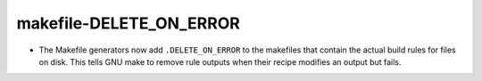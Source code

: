 makefile-DELETE_ON_ERROR
------------------------

* The Makefile generators now add ``.DELETE_ON_ERROR`` to the
  makefiles that contain the actual build rules for files on disk.
  This tells GNU make to remove rule outputs when their recipe
  modifies an output but fails.
